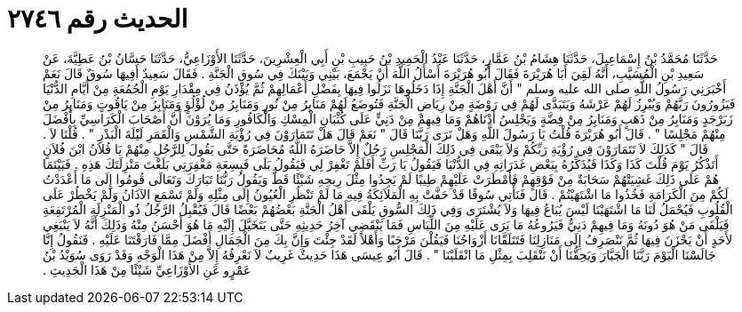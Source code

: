 
= الحديث رقم ٢٧٤٦

[quote.hadith]
حَدَّثَنَا مُحَمَّدُ بْنُ إِسْمَاعِيلَ، حَدَّثَنَا هِشَامُ بْنُ عَمَّارٍ، حَدَّثَنَا عَبْدُ الْحَمِيدِ بْنُ حَبِيبِ بْنِ أَبِي الْعِشْرِينَ، حَدَّثَنَا الأَوْزَاعِيُّ، حَدَّثَنَا حَسَّانُ بْنُ عَطِيَّةَ، عَنْ سَعِيدِ بْنِ الْمُسَيَّبِ، أَنَّهُ لَقِيَ أَبَا هُرَيْرَةَ فَقَالَ أَبُو هُرَيْرَةَ أَسْأَلُ اللَّهَ أَنْ يَجْمَعَ، بَيْنِي وَبَيْنَكَ فِي سُوقِ الْجَنَّةِ ‏.‏ فَقَالَ سَعِيدٌ أَفِيهَا سُوقٌ قَالَ نَعَمْ أَخْبَرَنِي رَسُولُ اللَّهِ صلى الله عليه وسلم ‏"‏ أَنَّ أَهْلَ الْجَنَّةِ إِذَا دَخَلُوهَا نَزَلُوا فِيهَا بِفَضْلِ أَعْمَالِهِمْ ثُمَّ يُؤْذَنُ فِي مِقْدَارِ يَوْمِ الْجُمُعَةِ مِنْ أَيَّامِ الدُّنْيَا فَيَزُورُونَ رَبَّهُمْ وَيُبْرِزُ لَهُمْ عَرْشَهُ وَيَتَبَدَّى لَهُمْ فِي رَوْضَةٍ مِنْ رِيَاضِ الْجَنَّةِ فَتُوضَعُ لَهُمْ مَنَابِرُ مِنْ نُورٍ وَمَنَابِرُ مِنْ لُؤْلُؤٍ وَمَنَابِرُ مِنْ يَاقُوتٍ وَمَنَابِرُ مِنْ زَبَرْجَدٍ وَمَنَابِرُ مِنْ ذَهَبٍ وَمَنَابِرُ مِنْ فِضَّةٍ وَيَجْلِسُ أَدْنَاهُمْ وَمَا فِيهِمْ مِنْ دَنِيٍّ عَلَى كُثْبَانِ الْمِسْكِ وَالْكَافُورِ وَمَا يُرَوْنَ أَنَّ أَصْحَابَ الْكَرَاسِيِّ بِأَفْضَلَ مِنْهُمْ مَجْلِسًا ‏"‏ ‏.‏ قَالَ أَبُو هُرَيْرَةَ قُلْتُ يَا رَسُولَ اللَّهِ وَهَلْ نَرَى رَبَّنَا قَالَ ‏"‏ نَعَمْ قَالَ هَلْ تَتَمَارَوْنَ فِي رُؤْيَةِ الشَّمْسِ وَالْقَمَرِ لَيْلَةَ الْبَدْرِ ‏"‏ ‏.‏ قُلْنَا لاَ ‏.‏ قَالَ ‏"‏ كَذَلِكَ لاَ تَتَمَارَوْنَ فِي رُؤْيَةِ رَبِّكُمْ وَلاَ يَبْقَى فِي ذَلِكَ الْمَجْلِسِ رَجُلٌ إِلاَّ حَاضَرَهُ اللَّهُ مُحَاضَرَةً حَتَّى يَقُولَ لِلرَّجُلِ مِنْهُمْ يَا فُلاَنُ ابْنَ فُلاَنٍ أَتَذْكُرُ يَوْمَ قُلْتَ كَذَا وَكَذَا فَيُذَكِّرُهُ بِبَعْضِ غَدَرَاتِهِ فِي الدُّنْيَا فَيَقُولُ يَا رَبِّ أَفَلَمْ تَغْفِرْ لِي فَيَقُولُ بَلَى فَبِسِعَةِ مَغْفِرَتِي بَلَغْتَ مَنْزِلَتَكَ هَذِهِ ‏.‏ فَبَيْنَمَا هُمْ عَلَى ذَلِكَ غَشِيَتْهُمْ سَحَابَةٌ مِنْ فَوْقِهِمْ فَأَمْطَرَتْ عَلَيْهِمْ طِيبًا لَمْ يَجِدُوا مِثْلَ رِيحِهِ شَيْئًا قَطُّ وَيَقُولُ رَبُّنَا تَبَارَكَ وَتَعَالَى قُومُوا إِلَى مَا أَعْدَدْتُ لَكُمْ مِنَ الْكَرَامَةِ فَخُذُوا مَا اشْتَهَيْتُمْ ‏.‏ قَالَ فَنَأْتِي سُوقًا قَدْ حَفَّتْ بِهِ الْمَلاَئِكَةُ فِيهِ مَا لَمْ تَنْظُرِ الْعُيُونُ إِلَى مِثْلِهِ وَلَمْ تَسْمَعِ الآذَانُ وَلَمْ يَخْطُرْ عَلَى الْقُلُوبِ فَيُحْمَلُ لَنَا مَا اشْتَهَيْنَا لَيْسَ يُبَاعُ فِيهَا وَلاَ يُشْتَرَى وَفِي ذَلِكَ السُّوقِ يَلْقَى أَهْلُ الْجَنَّةِ بَعْضُهُمْ بَعْضًا قَالَ فَيُقْبِلُ الرَّجُلُ ذُو الْمَنْزِلَةِ الْمُرْتَفِعَةِ فَيَلْقَى مَنْ هُوَ دُونَهُ وَمَا فِيهِمْ دَنِيٌّ فَيَرُوعُهُ مَا يَرَى عَلَيْهِ مِنَ اللِّبَاسِ فَمَا يَنْقَضِي آخِرُ حَدِيثِهِ حَتَّى يَتَخَيَّلَ إِلَيْهِ مَا هُوَ أَحْسَنُ مِنْهُ وَذَلِكَ أَنَّهُ لاَ يَنْبَغِي لأَحَدٍ أَنْ يَحْزَنَ فِيهَا ثُمَّ نَنْصَرِفُ إِلَى مَنَازِلِنَا فَتَتَلَقَّانَا أَزْوَاجُنَا فَيَقُلْنَ مَرْحَبًا وَأَهْلاً لَقَدْ جِئْتَ وَإِنَّ بِكَ مِنَ الْجَمَالِ أَفْضَلَ مِمَّا فَارَقْتَنَا عَلَيْهِ ‏.‏ فَنَقُولُ إِنَّا جَالَسْنَا الْيَوْمَ رَبَّنَا الْجَبَّارَ وَيَحِقُّنَا أَنْ نَنْقَلِبَ بِمِثْلِ مَا انْقَلَبْنَا ‏"‏ ‏.‏ قَالَ أَبُو عِيسَى هَذَا حَدِيثٌ غَرِيبٌ لاَ نَعْرِفُهُ إِلاَّ مِنْ هَذَا الْوَجْهِ وَقَدْ رَوَى سُوَيْدُ بْنُ عَمْرٍو عَنِ الأَوْزَاعِيِّ شَيْئًا مِنْ هَذَا الْحَدِيثِ ‏.‏